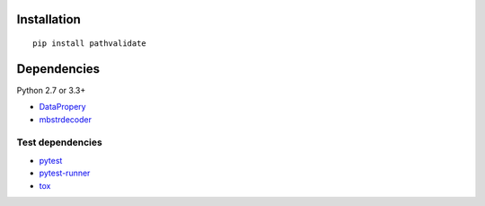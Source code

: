 Installation
============

::

    pip install pathvalidate


Dependencies
============

Python 2.7 or 3.3+

- `DataPropery <https://github.com/thombashi/DataProperty>`__
- `mbstrdecoder <https://github.com/thombashi/mbstrdecoder>`__


Test dependencies
-----------------

- `pytest <http://pytest.org/latest/>`__
- `pytest-runner <https://pypi.python.org/pypi/pytest-runner>`__
- `tox <https://testrun.org/tox/latest/>`__
